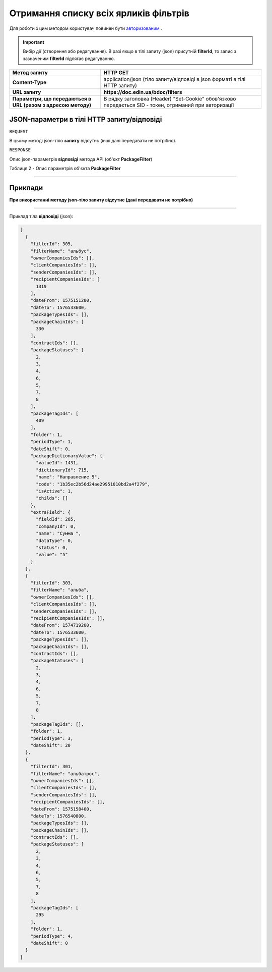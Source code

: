 #############################################################
**Отримання списку всіх ярликів фільтрів**
#############################################################

Для роботи з цим методом користувач повинен бути `авторизованим <https://wiki-df.edin.ua/uk/latest/API_DOCflow/Methods/Authorization.html>`__ .

.. important:: 
    Вибір дії (створення або редагування). В разі якщо в тілі запиту (json) присутній **filterId**, то запис з зазначеним **filterId** підлягає редагуванню.

+--------------------------------------------------------------+--------------------------------------------------------------------------------------------------------+
|                       **Метод запиту**                       |                                              **HTTP GET**                                              |
+==============================================================+========================================================================================================+
| **Content-Type**                                             | application/json (тіло запиту/відповіді в json форматі в тілі HTTP запиту)                             |
+--------------------------------------------------------------+--------------------------------------------------------------------------------------------------------+
| **URL запиту**                                               |   **https://doc.edin.ua/bdoc/filters**                                                                 |
+--------------------------------------------------------------+--------------------------------------------------------------------------------------------------------+
| **Параметри, що передаються в URL (разом з адресою методу)** | В рядку заголовка (Header) "Set-Cookie" обов'язково передається SID - токен, отриманий при авторизації |
+--------------------------------------------------------------+--------------------------------------------------------------------------------------------------------+

**JSON-параметри в тілі HTTP запиту/відповіді**
*******************************************************************

``REQUEST``

В цьому методі json-тіло **запиту** відсутнє (інші дані передавати не потрібно).

``RESPONSE``

Опис json-параметрів **відповіді** метода API (об'єкт **PackageFilter**)

Таблиця 2 - Опис параметрів об'єкта **PackageFilter**

.. csv-table:: 
  :file: for_csv/PackageFilter.csv
  :widths:  1, 12, 41
  :header-rows: 1
  :stub-columns: 0

--------------

**Приклади**
*****************

**При використанні методу json-тіло запиту відсутнє (дані передавати не потрібно)**

--------------

Приклад тіла **відповіді** (json): 

.. code:: ruby

  [
    {
      "filterId": 305,
      "filterName": "альбус",
      "ownerCompaniesIds": [],
      "clientCompaniesIds": [],
      "senderCompaniesIds": [],
      "recipientCompaniesIds": [
        1319
      ],
      "dateFrom": 1575151200,
      "dateTo": 1576533600,
      "packageTypesIds": [],
      "packageChainIds": [
        330
      ],
      "contractIds": [],
      "packageStatuses": [
        2,
        3,
        4,
        6,
        5,
        7,
        8
      ],
      "packageTagIds": [
        409
      ],
      "folder": 1,
      "periodType": 1,
      "dateShift": 0,
      "packageDictionaryValue": {
        "valueId": 1431,
        "dictionaryId": 715,
        "name": "Направление 5",
        "code": "1b35ec2b56d24ae29951010bd2a4f279",
        "isActive": 1,
        "childs": []
      },
      "extraField": {
        "fieldId": 265,
        "companyId": 0,
        "name": "Сумма ",
        "dataType": 0,
        "status": 0,
        "value": "5"
      }
    },
    {
      "filterId": 303,
      "filterName": "альба",
      "ownerCompaniesIds": [],
      "clientCompaniesIds": [],
      "senderCompaniesIds": [],
      "recipientCompaniesIds": [],
      "dateFrom": 1574719200,
      "dateTo": 1576533600,
      "packageTypesIds": [],
      "packageChainIds": [],
      "contractIds": [],
      "packageStatuses": [
        2,
        3,
        4,
        6,
        5,
        7,
        8
      ],
      "packageTagIds": [],
      "folder": 1,
      "periodType": 3,
      "dateShift": 20
    },
    {
      "filterId": 301,
      "filterName": "альбатрос",
      "ownerCompaniesIds": [],
      "clientCompaniesIds": [],
      "senderCompaniesIds": [],
      "recipientCompaniesIds": [],
      "dateFrom": 1575158400,
      "dateTo": 1576540800,
      "packageTypesIds": [],
      "packageChainIds": [],
      "contractIds": [],
      "packageStatuses": [
        2,
        3,
        4,
        6,
        5,
        7,
        8
      ],
      "packageTagIds": [
        295
      ],
      "folder": 1,
      "periodType": 4,
      "dateShift": 0
    }
  ]



